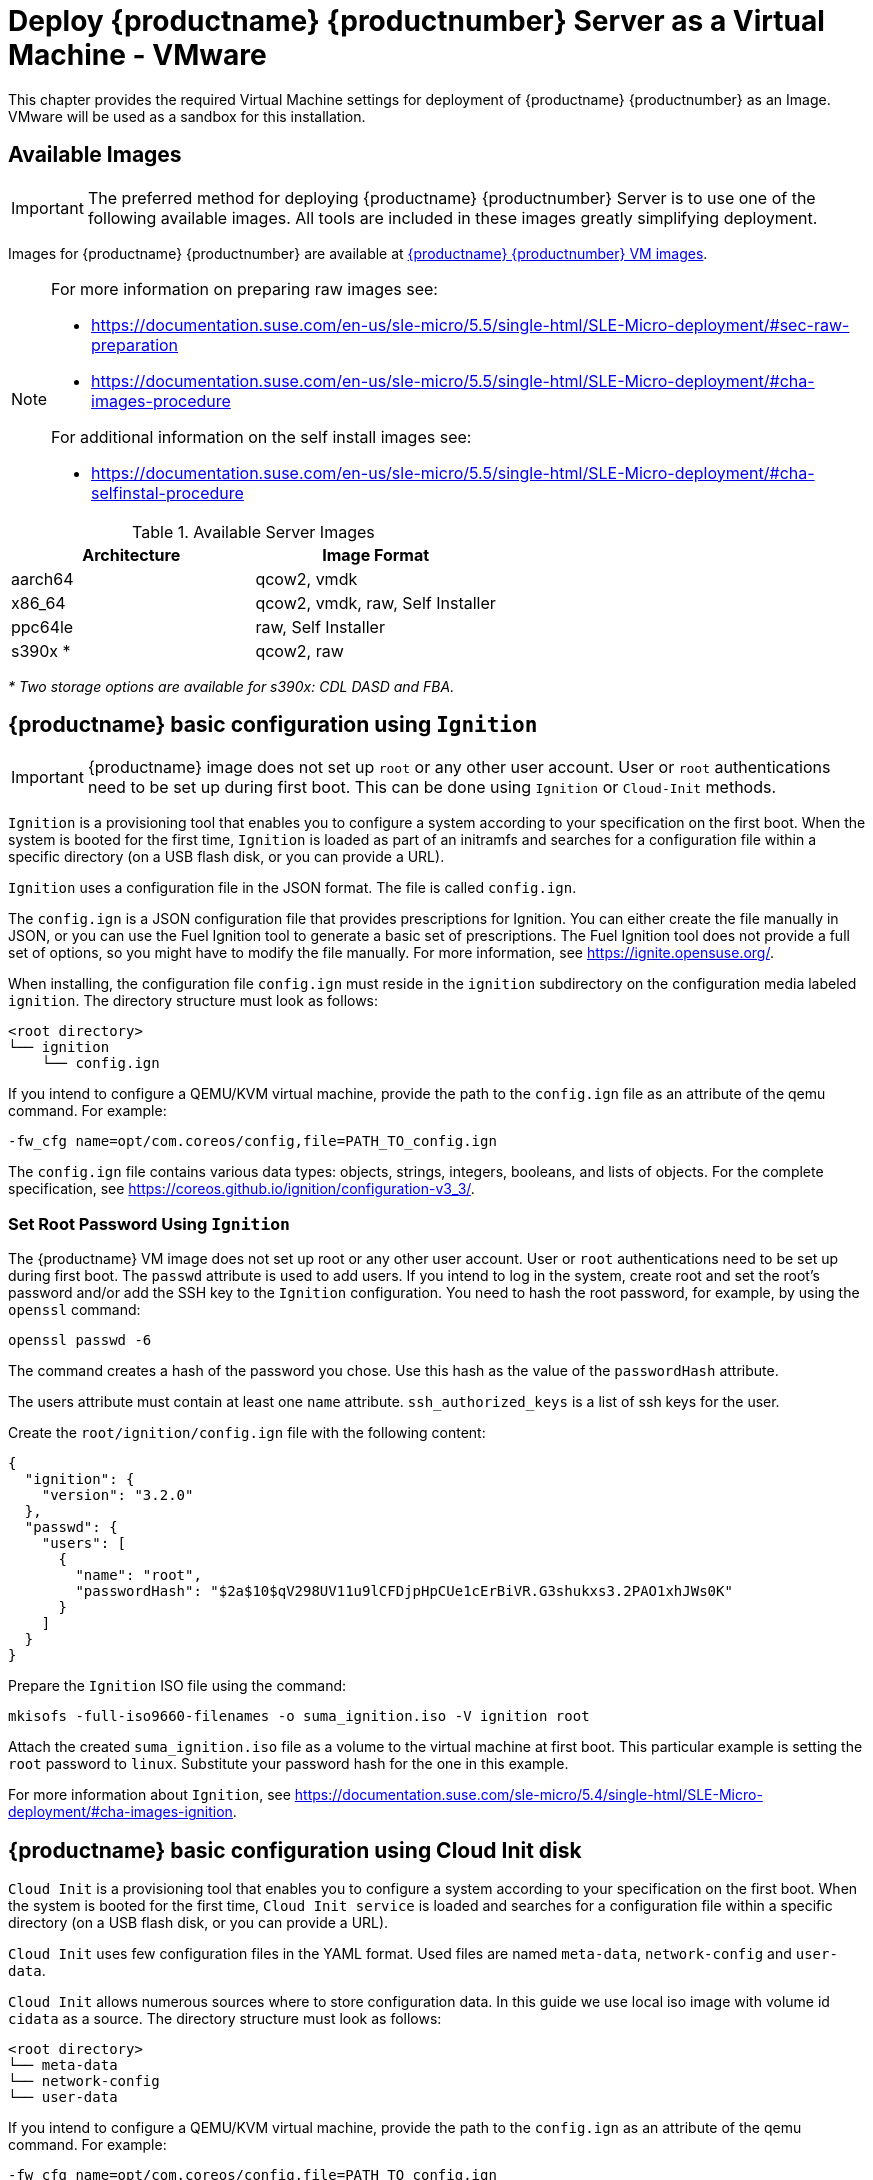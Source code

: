 [[install-vm-vmware]]
= Deploy {productname} {productnumber} Server as a Virtual Machine - VMware
ifeval::[{uyuni-content} == true]
:noindex:
endif::[]

This chapter provides the required Virtual Machine settings for deployment of {productname} {productnumber} as an Image.
VMware will be used as a sandbox for this installation.


// FIXME: make this section a snippet or move it to a general intro for both,
//        KVM and VMware
== Available Images

[IMPORTANT]
====
The preferred method for deploying {productname} {productnumber} Server is to use one of the following available images.
All tools are included in these images greatly simplifying deployment.
====

Images for {productname} {productnumber} are available at link:https://www.suse.com/download/suse-manager/[{productname} {productnumber} VM images].

[NOTE]
====
For more information on preparing raw images see:

* link:https://documentation.suse.com/en-us/sle-micro/5.5/single-html/SLE-Micro-deployment/#sec-raw-preparation[]
* link:https://documentation.suse.com/en-us/sle-micro/5.5/single-html/SLE-Micro-deployment/#cha-images-procedure[]

For additional information on the self install images see:

* link:https://documentation.suse.com/en-us/sle-micro/5.5/single-html/SLE-Micro-deployment/#cha-selfinstal-procedure[]
====

.Available Server Images
[cols="3, 3", options="header"]
|===
| Architecture | Image Format

| aarch64| qcow2, vmdk

| x86_64  | qcow2, vmdk, raw, Self Installer

| ppc64le | raw, Self Installer

| s390x * | qcow2, raw
|===

__* Two storage options are available for s390x: CDL DASD and FBA.__



// FIXME: we probably do not need this section

[[sumavm.ignition]]
== {productname} basic configuration using [systemitem]``Ignition``

[IMPORTANT]
====
{productname} image does not set up [systemitem]``root`` or any other user account.
User or [systemitem]``root`` authentications need to be set up during first boot.
This can be done using [systemitem]``Ignition`` or [systemitem]``Cloud-Init`` methods.
====

[systemitem]``Ignition`` is a provisioning tool that enables you to configure a system according to your specification on the first boot.
When the system is booted for the first time, [systemitem]``Ignition`` is loaded as part of an initramfs and searches for a configuration file within a specific directory (on a USB flash disk, or you can provide a URL).

[systemitem]``Ignition`` uses a configuration file in the JSON format.
The file is called [path]``config.ign``.

The [path]``config.ign`` is a JSON configuration file that provides prescriptions for Ignition.
You can either create the file manually in JSON, or you can use the Fuel Ignition tool to generate a basic set of prescriptions.
The Fuel Ignition tool does not provide a full set of options, so you might have to modify the file manually.
For more information, see https://ignite.opensuse.org/.

When installing, the configuration file [path]``config.ign`` must reside in the [path]``ignition`` subdirectory on the configuration media labeled [systemitem]``ignition``.
The directory structure must look as follows:

----
<root directory>
└── ignition
    └── config.ign
----

If you intend to configure a QEMU/KVM virtual machine, provide the path to the [path]``config.ign`` file as an attribute of the qemu command.
For example:

----
-fw_cfg name=opt/com.coreos/config,file=PATH_TO_config.ign
----

The [path]``config.ign`` file contains various data types: objects, strings, integers, booleans, and lists of objects.
For the complete specification, see https://coreos.github.io/ignition/configuration-v3_3/.



// FIXME: we probably do not need this section
=== Set Root Password Using [systemitem]``Ignition``

The {productname} VM image does not set up root or any other user account.
User or [systemitem]``root`` authentications need to be set up during first boot.
The [literal]``passwd`` attribute is used to add users.
If you intend to log in the system, create root and set the root's password and/or add the SSH key to the [systemitem]``Ignition`` configuration.
You need to hash the root password, for example, by using the [command]``openssl`` command:

----
openssl passwd -6
----

The command creates a hash of the password you chose.
Use this hash as the value of the [literal]``passwordHash`` attribute.

The users attribute must contain at least one [literal]``name`` attribute.
[literal]``ssh_authorized_keys`` is a list of ssh keys for the user.

Create the [path]``root/ignition/config.ign`` file with the following content:

----
{
  "ignition": {
    "version": "3.2.0"
  },
  "passwd": {
    "users": [
      {
        "name": "root",
        "passwordHash": "$2a$10$qV298UV11u9lCFDjpHpCUe1cErBiVR.G3shukxs3.2PAO1xhJWs0K"
      }
    ]
  }
}
----

Prepare the [systemitem]``Ignition`` ISO file using the command:

----
mkisofs -full-iso9660-filenames -o suma_ignition.iso -V ignition root
----

Attach the created [path]``suma_ignition.iso`` file as a volume to the virtual machine at first boot.
This particular example is setting the [systemitem]``root`` password to `linux`.
Substitute your password hash for the one in this example.

For more information about [systemitem]``Ignition``, see https://documentation.suse.com/sle-micro/5.4/single-html/SLE-Micro-deployment/#cha-images-ignition.



// FIXME: we probably do not need this section
[[sumavm.cloud_init]]
== {productname} basic configuration using Cloud Init disk

[systemitem]``Cloud Init`` is a provisioning tool that enables you to configure a system according to your specification on the first boot.
When the system is booted for the first time, [systemitem]``Cloud Init service`` is loaded and searches for a configuration file within a specific directory (on a USB flash disk, or you can provide a URL).

[systemitem]``Cloud Init`` uses few configuration files in the YAML format. Used files are named [path]``meta-data``, [path]``network-config`` and [path]``user-data``.

[systemitem]``Cloud Init`` allows numerous sources where to store configuration data. 
In this guide we use local iso image with volume id [literal]``cidata`` as a source. 
The directory structure must look as follows:

----
<root directory>
└── meta-data
└── network-config
└── user-data
----

If you intend to configure a QEMU/KVM virtual machine, provide the path to the [path]``config.ign`` as an attribute of the qemu command.
For example:

----
-fw_cfg name=opt/com.coreos/config,file=PATH_TO_config.ign
----

The [systemitem]``Cloud Init`` allows many management options. For a complete specification, refer to Cloud Init specification (https://cloudinit.readthedocs.io/en/latest/index.html).

// FIXME: we probably do not need this section
=== Set Up Root Password Using Cloud Init

You need to hash the root password, for example, by using the [command]``openssl`` command:

----
openssl passwd -6
----

The command creates a hash of the password you chose.
Use this hash as the value of the [literal]``password`` attribute.

Prepare the needed configuration files using the following commands:

----
touch network-config
touch meta-data
----

Create a file named [path]``user-data`` with the following content:

----
#cloud-config
chpasswd:
  expire: false
  users:
    - name: root
      password: $2a$10$qV298UV11u9lCFDjpHpCUe1cErBiVR.G3shukxs3.2PAO1xhJWs0K
----

Prepare [systemitem]``Cloud Init`` ISO file using the command:

----
mkisofs -rational-rock -joliet -o suma_cloudinit.iso -V cidata network-config meta-data user-data
----

Attach the created [path]``suma_cloudinit.iso`` file as a volume to the creating virtual machine.
This particular example is setting [systemitem]``root`` password to `linux`.
Substitute your password hash for the one in this example




[[quickstart.sect.vmware.settings]]
== {productname} Virtual Machine Settings - VMware

This sections describes VMware configurations, focusing on the creation of an extra virtual disk essential for the {productname} storage partition within VMware environments.

.Procedure: Creating the VMware Virtual Machine

. Download {productname} Server [filename]``.vmdk`` file then transfer a copy to your VMware storage.

. Make a copy of uploaded [filename]``.vmdk`` file using VMware web interface.
  This will convert provided [filename]``.vmdk`` file to the format suitable for vSpere hypervisor.

. Create and name a new virtual machine based on the Guest OS Family [systemitem]``Linux`` and Guest OS Version {sle} 15 (64-bit).

. Add an additional [systemitem]``Hard Disk 2`` of 500 GB (or more).

. Configure RAM and number of CPUs (at least 16 GB RAM and 4 CPUs).

. Set the network adapter as required.

. Power on the VM, and follow firstboot dialogs.


[[minimal.susemgr.prep]]
== Preparing Virtual Machine for {productname}

Before starting obtain your SUSE Manager Registration Code from SUSE Customer Center - https://scc.suse.com.


// FIXME
// Here we probably want to use sl-micro and thus transactional-update
// See server-deployment-vm-suma, section "Register {sl-micro} and
// {productname} {productnumber} Server

[[proc.minimal.susemgr.prep]]
.Procedure: Preparing for {productname} run

. Log in as `root`.

. Register {productname} with SCC.
  For example, replace `<productnumber>` with `{productnumber}` and `<architecture>` with `x86_64`:
+

----
SUSEConnect -e <EMAIL_ADDRESS> -r <SUSE_MANAGER_CODE> \
  -p SUSE-Manager-Server/<productnumber>/<architecture>
----

. Validate the authorized extensions by running the list extensions command:
+

----
SUSEConnect --list-extensions
----

. Add {productname} repositories:
+

----
SUSEConnect -p sle-module-basesystem/15.4/x86_64
SUSEConnect -p sle-module-server-applications/15.4/x86_64
SUSEConnect -p sle-module-web-scripting/15.4/x86_64
SUSEConnect -p sle-module-suse-manager-server/<productnumber>/x86_64
----

. Prepare {productname} storage:
  [path]``mgr-storage-server`` command automatically prepares and configures previously created external storage for use with {productname}.
  In the following command the first parameter is the device for {productname} data, the second parameter is the device for the database.
+

----
mgr-storage-server <storage-disk-device> [<database-disk-device>]
----
+
For example:
+
----
mgr-storage-server /dev/nvme1n1 /dev/nvme2n1
----
+
[NOTE]
====
This command will create the persistent storage volumes at [path]``/var/lib/containers/storage/volumes``.

For more information, see

* xref:installation-and-upgrade:container-management/persistent-container-volumes.adoc[]
* xref:administration:troubleshooting/tshoot-container-full-disk.adoc[]
====

. Run the following command to deploy {productname}:
+

----
mgradm install podman <FQDN>
----
